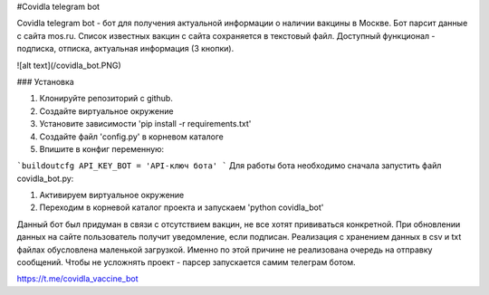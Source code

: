 
#Covidla telegram bot

Covidla telegram bot - бот для получения актуальной информации о наличии вакцины в Москве.
Бот парсит данные с сайта mos.ru. Список известных вакцин с сайта сохраняется в текстовый файл.
Доступный функционал - подписка, отписка, актуальная информация (3 кнопки).

![alt text](/covidla_bot.PNG)

### Установка

1. Клонируйте репозиторий с github.
2. Создайте виртуальное окружение
3. Установите зависимости 'pip install -r requirements.txt'
4. Создайте файл 'config.py' в корневом каталоге
5. Впишите в конфиг переменную:

```buildoutcfg
API_KEY_BOT = 'API-ключ бота'
```
Для работы бота необходимо сначала запустить файл covidla_bot.py:

1. Активируем виртуальное окружение
2. Переходим в корневой каталог проекта и запускаем 'python covidla_bot'

Данный бот был придуман в связи с отсутствием вакцин, не все хотят прививаться конкретной.
При обновлении данных на сайте пользователь получит уведомление, если подписан.
Реализация с хранением данных в csv и txt файлах обусловлена маленькой загрузкой. Именно по этой причине
не реализована очередь на отправку сообщений. Чтобы не усложнять проект - парсер запускается самим телеграм ботом.

https://t.me/covidla_vaccine_bot




